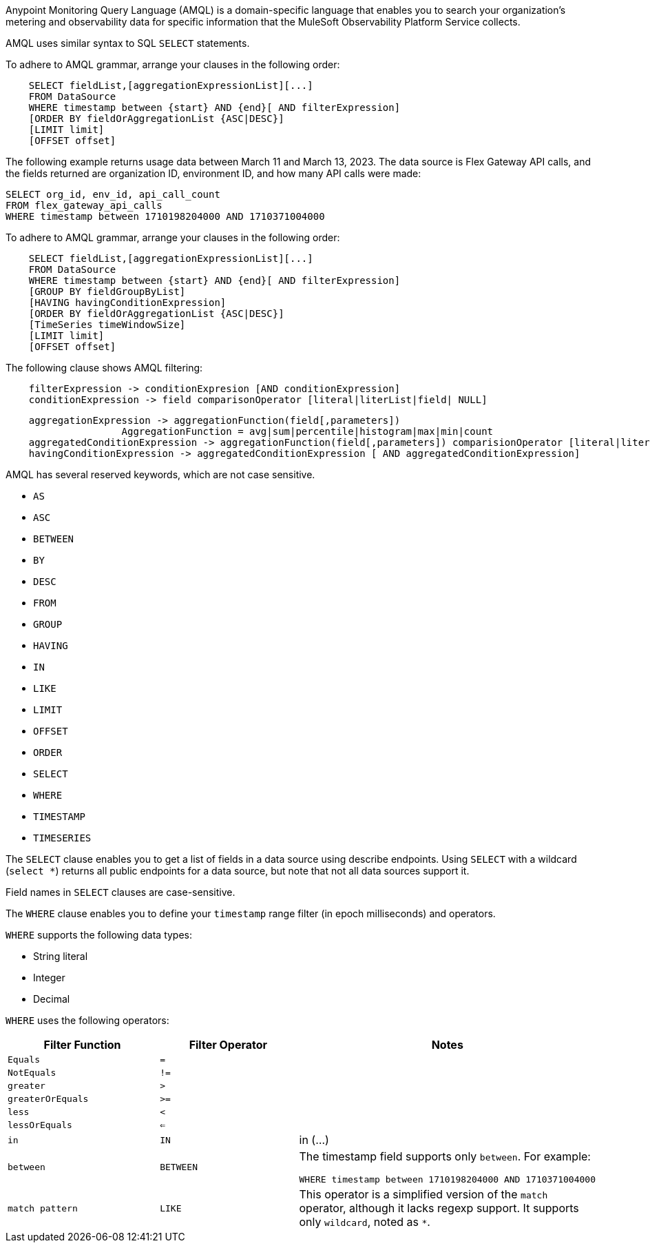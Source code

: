 // tag::amqlIntro[]
Anypoint Monitoring Query Language (AMQL) is a domain-specific language that enables you to search your organization’s metering and observability data for specific information that the MuleSoft Observability Platform Service collects. 

AMQL uses similar syntax to SQL `SELECT` statements.
// end::amqlIntro[]

// tag::queryGrammarUR[]

To adhere to AMQL grammar, arrange your clauses in the following order: 

[source,sql]
----
    SELECT fieldList,[aggregationExpressionList][...]
    FROM DataSource
    WHERE timestamp between {start} AND {end}[ AND filterExpression]
    [ORDER BY fieldOrAggregationList {ASC|DESC}]
    [LIMIT limit]
    [OFFSET offset]
----

The following example returns usage data between March 11 and March 13, 2023. The data source is Flex Gateway API calls, and the fields returned are organization ID, environment ID, and how many API calls were made:

[source,sql]
----
SELECT org_id, env_id, api_call_count 
FROM flex_gateway_api_calls 
WHERE timestamp between 1710198204000 AND 1710371004000  
----

// end::queryGrammarUR[]

// tag::queryGrammarAll[]

To adhere to AMQL grammar, arrange your clauses in the following order: 

[source,sql]
----
    SELECT fieldList,[aggregationExpressionList][...]
    FROM DataSource
    WHERE timestamp between {start} AND {end}[ AND filterExpression]
    [GROUP BY fieldGroupByList]
    [HAVING havingConditionExpression]
    [ORDER BY fieldOrAggregationList {ASC|DESC}]
    [TimeSeries timeWindowSize]
    [LIMIT limit]
    [OFFSET offset]
----
// end::queryGrammarAll[]

// tag::filtering[]
The following clause shows AMQL filtering:

[source,sql]
----
    filterExpression -> conditionExpresion [AND conditionExpression] 
    conditionExpression -> field comparisonOperator [literal|literList|field| NULL]
----

// end::filtering[]

// tag::grouping[]

[source,sql]
----
    aggregationExpression -> aggregationFunction(field[,parameters])
                    AggregationFunction = avg|sum|percentile|histogram|max|min|count
    aggregatedConditionExpression -> aggregationFunction(field[,parameters]) comparisionOperator [literal|literalList]                  
    havingConditionExpression -> aggregatedConditionExpression [ AND aggregatedConditionExpression]

----
// end::grouping[]

// tag::reservedKeywords[]

AMQL has several reserved keywords, which are not case sensitive. 

* `AS`
* `ASC`
* `BETWEEN`
* `BY`
* `DESC` 
* `FROM`
* `GROUP`
* `HAVING`
* `IN`
* `LIKE`
* `LIMIT`
* `OFFSET`
* `ORDER`
* `SELECT` 
* `WHERE`
* `TIMESTAMP`
* `TIMESERIES`

// end::reservedKeywords[]

// tag::selectClause[]
The `SELECT` clause enables you to get a list of fields in a data source using describe endpoints. Using `SELECT` with a wildcard (`select *`) returns all public endpoints for a data source, but note that not all data sources support it.

Field names in `SELECT` clauses are case-sensitive. 
// end::selectClause[]

// tag::whereClause[]
The `WHERE` clause enables you to define your  `timestamp` range filter (in epoch milliseconds) and operators. 

`WHERE` supports the following data types:

* String literal
* Integer
* Decimal

`WHERE` uses the following operators:

|====
|Filter Function |Filter Operator |Notes

|`Equals`
|`=`
|

|`NotEquals`
|`!=`
|

|`greater`
|`>`
|

|`greaterOrEquals`
|`>=`
|

|`less`
|`<`
|

|`lessOrEquals`
|`<=`
|

|`in`
|`IN`
| in (...)

|`between`
|`BETWEEN`
a|The timestamp field supports only `between`. For example: 

[source,sql]
----
WHERE timestamp between 1710198204000 AND 1710371004000 
----

|`match pattern`
|`LIKE`
|This operator is a simplified version of the `match` operator, although it lacks regexp support. It supports only `wildcard`, noted as `*`.

|====
// end::whereClause[]
